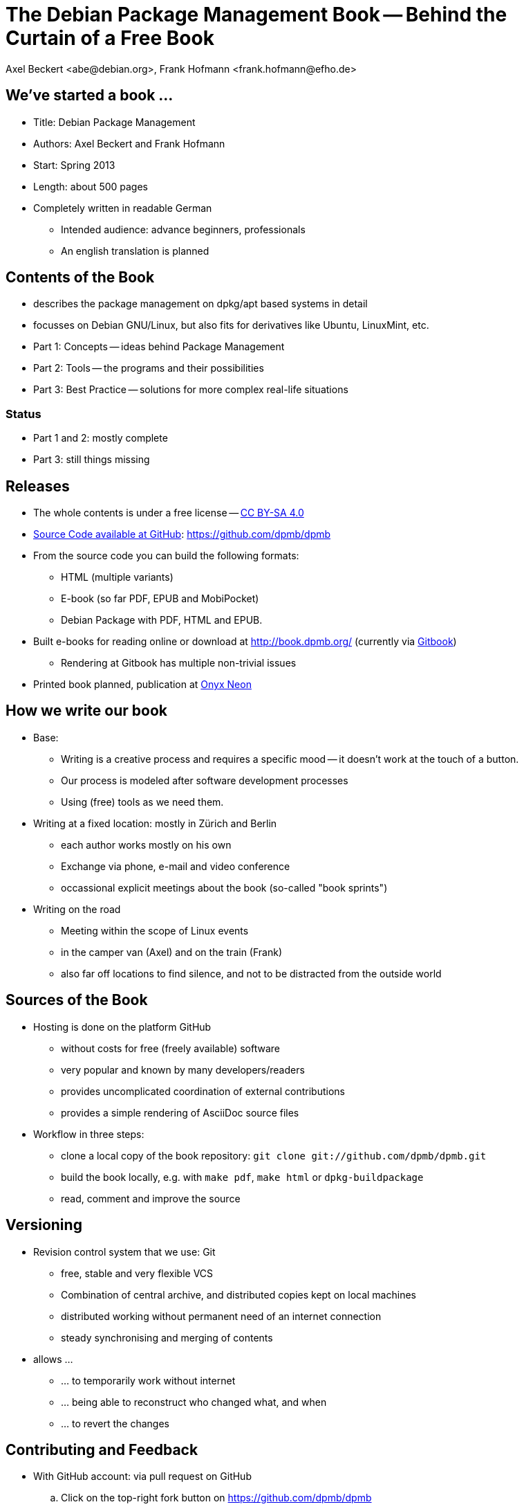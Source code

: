 The Debian Package Management Book -- Behind the Curtain of a Free Book
=======================================================================
:author:    Axel Beckert <abe@debian.org>, Frank Hofmann <frank.hofmann@efho.de>
:backend:   slidy
:data-uri:  http://www.dpmb.org/
:max-width: 94%
:icons:

We've started a book ...
------------------------

* Title: Debian Package Management
* Authors: Axel Beckert and Frank Hofmann
* Start: Spring 2013
* Length: about 500 pages
* Completely written in readable German
** Intended audience: advance beginners, professionals
** An english translation is planned

Contents of the Book
--------------------

* describes the package management on dpkg/apt based systems in detail
* focusses on Debian GNU/Linux, but also fits for derivatives like Ubuntu, LinuxMint, etc.
* Part 1: Concepts -- ideas behind Package Management
* Part 2: Tools -- the programs and their possibilities
* Part 3: Best Practice -- solutions for more complex real-life situations

Status
~~~~~~

* Part 1 and 2: mostly complete
* Part 3: still things missing

Releases
--------

* The whole contents is under a free license --
  http://creativecommons.org/licenses/by-sa/4.0/[CC BY-SA 4.0]
* https://github.com/dpmb/dpmb[Source Code available at GitHub]: https://github.com/dpmb/dpmb
* From the source code you can build the following formats:
** HTML (multiple variants)
** E-book (so far PDF, EPUB and MobiPocket)
** Debian Package with PDF, HTML and EPUB.
* Built e-books for reading online or download at
  http://book.dpmb.org/ (currently via https://www.gitbook.com/book/dpmb/dpmb/details[Gitbook])
** Rendering at Gitbook has multiple non-trivial issues
* Printed book planned, publication at http://www.onyxneon.com/[Onyx Neon]

How we write our book
---------------------

* Base:
** Writing is a creative process and requires a specific mood --
   it doesn't work at the touch of a button.
** Our process is modeled after software development processes
** Using (free) tools as we need them.

* Writing at a fixed location: mostly in Zürich and Berlin
** each author works mostly on his own
** Exchange via phone, e-mail and video conference
** occassional explicit meetings about the book
   (so-called "book sprints")

* Writing on the road
** Meeting within the scope of Linux events
** in the camper van (Axel) and on the train (Frank)
** also far off locations to find silence, and not to be distracted from
   the outside world

Sources of the Book
-------------------

* Hosting is done on the platform GitHub
** without costs for free (freely available) software
** very popular and known by many developers/readers
** provides uncomplicated coordination of external contributions
** provides a simple rendering of AsciiDoc source files

* Workflow in three steps:
** clone a local copy of the book repository: `git clone git://github.com/dpmb/dpmb.git`
** build the book locally, e.g. with `make pdf`, `make html` or `dpkg-buildpackage`
** read, comment and improve the source

Versioning
----------

* Revision control system that we use: Git
** free, stable and very flexible VCS
** Combination of central archive, and distributed copies kept on local machines
** distributed working without permanent need of an internet connection
** steady synchronising and merging of contents

* allows ...
** ... to temporarily work without internet
** ... being able to reconstruct who changed what, and when
** ... to revert the changes

Contributing and Feedback
-------------------------

* With GitHub account: via pull request on GitHub
.. Click on the top-right fork button on https://github.com/dpmb/dpmb
.. Make your changes and commit them to your forked GitHub repo:
*** Either clone your own GitHub-Repo locally, make your changes
    locally, commit them and push them into your forked GitHub repo.
*** Or edit the files of your forked GitHub repo directly in your web
    browser on the GitHub website.
.. Open the website of your forked GitHub repo (or reload it) and
   click on "Pull Request".
* Without GitHub account: send us your patches by e-mail
.. Create local copy of our Git repo: `git clone git://github.com/dpmb/dpmb.git`
.. Make your changes and commit them locally.
.. Export patch(es) in files with `git format-patch origin/master` and
   send the patches to mailto:buch@dpmb.org[buch@dpmb.org].

* We check the patch or pull request
** Either we accept the changes or we refuse them
** If accepted, we "merge" the pull request or apply the patch with
   `git am`.

* Synchronise your local copy (`git pull`), so that all contributors
  are in sync.

Software
--------

* locally
** Git as revision control system
** AsciiDoc as platform-independent markup language for the content
*** `asciidoc` or `asciidoctor` as primary parser
*** `a2x`, `dblatex` and `pdflatex` for generating the PDF
** Make for triggering the compilation into the output formats
** Node.js and https://www.npmjs.com/package/gitbook[Gitbook
   (installed via npm)] for debugging, if the book doesn't build on
   Gitbook.

* on the web
** GitHub for management, statistics, coordination and notifications
** https://travis-ci.org/dpmb/dpmb/builds[Travis-CI for automatically
   testing, if the book still builds after a commit], also used to
   check that pull requests don't break the book.
** Gitbook for building the online version and e-books automatically
   after each `git push`. (May change soon.)

Under Construction
------------------

* Where we're still working on:
** Finetuning part 2 -- consistent wording, keywords
** Completion of part 3 -- content improvements
** Work around issues at Gitbook

* We we need support for:
** Best practice part (part 3) -- we cannot setup, and verify all scenarios
** Which problems did you notice with .deb packages, and which tools
   popped up? How have did you solve the situation?

Alternatives for Publishing we didn't use
-----------------------------------------

* https://leanpub.com/[Leanpub] (primarily e-books, also free book or
  pay-what-you-want scheme possible)
* https://www.publi.de/[Epubli] (Print-on-demand, but also stock
  printing on behalf and costs of the author; fixed book price in
  Germany, but also present at
  https://www.epubli.co.uk/[epubli.co.uk])
* http://www.lulu.com/[Lulu] (primarily Print-on-demand)
* http://www.bookbaby.com/[BookBaby] (E-books and printed books)

Markdown in comparison to AsciiDoc
----------------------------------

* Simpler, but also less mighty
* Standard format for books at Leanpub and Gitbook

Variants
~~~~~~~~

* http://markua.com/[Markua] (future Markdown dialect for books at Leanpub)
* https://leanpub.com/help/manual[Leanpub Flavoured Markdown] (LFM; Markdown dialect focussed on books)
* https://help.github.com/articles/github-flavored-markdown/[GitHub Flavoured Markdown]
  (GFM; also http://help.gitbook.com/format/markdown.html[used atGitbook])

Thanks and Contact
------------------

Thanks for listening to us.
Thanks for reading the book.
Thanks for contributing to the book.

Sending Feedback
~~~~~~~~~~~~~~~~

* Via e-mail to mailto:buch@dpmb.org[buch@dpmb.org]
* https://github.com/dpmb/dpmb/pulls[Via pull request on GitHub]
* directly to Axel or Frank

Links
~~~~~

* Website: http://www.dpmb.org/
* Read online: http://book.dpmb.org/
* Source Code: https://github.com/dpmb/dpmb
* Slides: https://github.com/dpmb/talks/blob/master/behind-the-curtain.adoc
